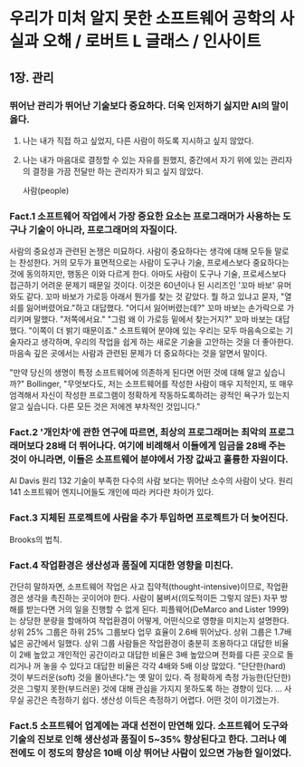 * 우리가 미처 알지 못한 소프트웨어 공학의 사실과 오해 / 로버트 L 글래스 / 인사이트

** 1장. 관리
*** 뛰어난 관리가 뛰어난 기술보다 중요하다. 더욱 인저하기 싫지만 Al의 말이 옳다.
1. 나는 내가 직접 하고 싶었지, 다른 사람이 하도록 지시하고 싶지 않았다.
2. 나는 내가 마음대로 결정할 수 있는 자유를 원했지, 중간에서 자기 위에 있는 관리자의 결정을 가끔 전달만 하는 관리자가 되고 싶지 않았다.

 사람(people)
 * 정말 중요한 것은 사람이다.
 * 어떤 사람은 다른 사람보다 놀라울 정도로 뛰어나다.
 * 많은 프로젝트의 성공과 실패는 어떻게 수행하는가보다 누가 수행하는가에 따라 결정된다.

 도구와 기술(결국은 보통 경영진이 선택하는)
 * 과대광고는 득보다 해가 된다.
 * 새로운 접근방법으로 전환하면, 처음에는 효율이 향상되기보다 저하된다.
 * 최신의 도구나 기술이 실제로 사용되는 경우는 드물다.

 추정(estimation)
 * 우리의 추정은 부정확한 경우가 많다.
 * 추정 작업을 위한 프로세스 또한 형편없다.
 * 이런 허술한 추정 목표를 달성하는 데 실패한 것과, 이보다 훨씬 중요한 프로젝트의 실패를 동일시 한다.
 * 추정을 사이에 두고 경영진과 기술자 사이에 단절이 존재한다.

 재사용(reuse)
 * 우리는 오랬동안 재사용을 해왔다.
 * 최근 재사용은 거의 진전을 이루지 못했다.
 * 일부 사람들은 재사용에 지나치게 큰 기대를 한다.

 복잡성(complexity)
 * 소프트웨어 구축의 많은 문제는 복잡성에 기인한다.
 * 복잡성은 매우 빠르게 증가한다.
 * 이 복잡성을 극복하기 위해서는 매우 뛰어난 사람들이 필요하다.

*** Fact.1 소프트웨어 작업에서 가장 중요한 요소는 프로그래머가 사용하는 도구나 기술이 아니라, 프로그래머의 자질이다.
 사람의 중요성과 관련된 논쟁은 미묘하다. 사람이 중요하다는 생각에 대해 모두들 말로는 찬성한다. 거의 모두가 표면적으로는 사람이 도구나 기술, 프로세스보다 중요하다는 것에 동의하지만, 행동은 이와 다르게 한다. 아마도 사람이 도구나 기술, 프로세스보다 접근하기 어려운 문제기 때문일 것이다. 이것은 60년이나 된 시리즈인 '꼬마 바보' 유머와도 같다.
 꼬마 바보가 가로등 아래서 뭔가를 찾는 것 같았다. 뭘 하고 있냐고 묻자, "열쇠를 잃어버렸어요."하고 대답했다. "어디서 잃어버렸는데?" 꼬마 바보는 손가락으로 가리키며 말했다. "저쪽에서요." "그럼 왜 이 가로등 밑에서 찾는거지?" 꼬마 바보는 대답했다. "이쪽이 더 밝기 때문이죠."
 소프트웨어 분야에 있는 우리는 모두 마음속으로는 기술자라고 생각하며, 우리의 작업을 쉽게 하는 새로운 기술을 고안하는 것을 더 좋아한다. 마음속 깊은 곳에서는 사람과 관련된 문제가 더 중요하다는 것을 알면서 말이다.

 "만약 당신의 생명이 특정 소프트웨어에 의존하게 된다면 어떤 것에 대해 알고 싶습니까?" 
Bollinger,
 "무엇보다도, 저는 소프트웨어를 작성한 사람이 매우 지적인지, 또 매우 엄격해서 자신이 작성한 프로그램이 정확하게 작동하도록하려는 광적인 욕구가 있는지 알고 싶습니다. 다른 모든 것은 저에겐 부차적인 것입니다."

*** Fact.2 '개인차'에 관한 연구에 따르면, 최상의 프로그래머는 최악의 프로그래머보다 28배 더 뛰어나다. 여기에 비례해서 이들에게 임금을 28배 주는 것이 아니라면, 이들은 소프트웨어 분야에서 가장 값싸고 훌륭한 자원이다.
 Al Davis 
 원리 132 기술이 부족한 다수의 사람 보다는 뛰어난 소수의 사람이 낫다.
 원리 141 소프트웨어 엔지니어들도 개인에 따라 커다란 차이가 있다.

*** Fact.3 지체된 프로젝트에 사람을 추가 투입하면 프로젝트가 더 늦어진다.
 Brooks의 법칙.

*** Fact.4 작업환경은 생산성과 품질에 지대한 영향을 미친다.
 간단히 말하자면, 소프트웨어 작업은 사고 집약적(thought-intensive)이므로, 작업환경은 생각을 촉진하는 곳이어야 한다. 사람이 붐벼서(의도적이든 그렇지 않든) 자꾸 방해를 받는다면 거의 일을 진행할 수 없게 된다.
 피플웨어(DeMarco and Lister 1999)는 상당한 분량을 할애하여 작업환경이 어떻게, 어떤식으로 영향을 미치는지 설명한다.
 상위 25% 그룹은 하위 25% 그룹보다 업무 효율이 2.6배 뛰어났다. 상위 그룹은 1.7배 넓은 공간에서 일했다. 상위 그룹 사람들은 작업환경이 충분히 조용하다고 대답한 비율이 2배 높았고 개인적인 공간이라고 대답한 비율은 3배 높았으며 전화를 다른 곳으로 돌리거나 꺼 놓을 수 있다고 대답한 비율은 각각 4배와 5배 이상 많았다.
 "단단한(hard) 것이 부드러운(soft) 것을 몰아낸다."는 옛 말이 있다. 즉 정확하게 측정 가능한(단단한) 것은 그렇지 못한(부드러운) 것에 대해 관심을 가지지 못하도록 하는 경향이 있다. ... 사무실 공간은 측정하기 쉽다. 생산성 이득은 측정하기 어렵다. 어떤 것이 이기겠는가.

*** Fact.5 소프트웨어 업계에는 과대 선전이 만연해 있다. 소프트웨어 도구와 기술의 진보로 인해 생산성과 품질이 5~35% 향상된다고 한다. 그러나 예전에도 이 정도의 향상은 10배 이상 뛰어난 사람이 있으면 가능한 일이었다.
 

         
